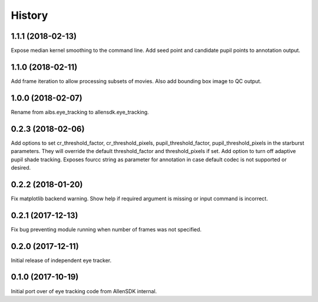 =======
History
=======

1.1.1 (2018-02-13)
------------------
Expose median kernel smoothing to the command line.
Add seed point and candidate pupil points to annotation output.

1.1.0 (2018-02-11)
------------------
Add frame iteration to allow processing subsets of movies. Also
add bounding box image to QC output.

1.0.0 (2018-02-07)
------------------
Rename from aibs.eye_tracking to allensdk.eye_tracking.

0.2.3 (2018-02-06)
------------------
Add options to set cr_threshold_factor, cr_threshold_pixels, pupil_threshold_factor,
pupil_threshold_pixels in the starburst parameters. They will override the
default threshold_factor and threshold_pixels if set.
Add option to turn off adaptive pupil shade tracking.
Exposes fourcc string as parameter for annotation in case default codec is not
supported or desired.

0.2.2 (2018-01-20)
------------------
Fix matplotlib backend warning.
Show help if required argument is missing or input command is incorrect.

0.2.1 (2017-12-13)
------------------
Fix bug preventing module running when number of frames was not specified.

0.2.0 (2017-12-11)
------------------
Initial release of independent eye tracker.

0.1.0 (2017-10-19)
------------------
Initial port over of eye tracking code from AllenSDK internal.
